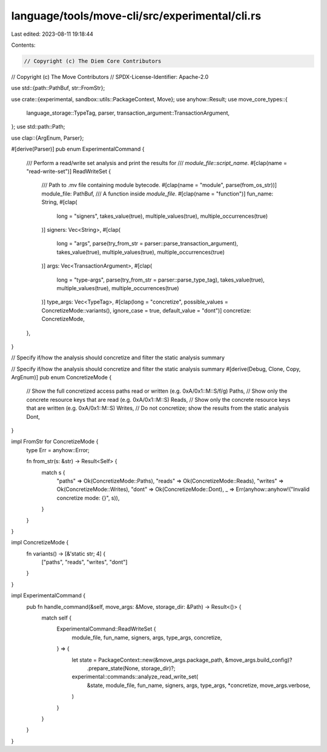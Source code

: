 language/tools/move-cli/src/experimental/cli.rs
===============================================

Last edited: 2023-08-11 19:18:44

Contents:

.. code-block:: rs

    // Copyright (c) The Diem Core Contributors
// Copyright (c) The Move Contributors
// SPDX-License-Identifier: Apache-2.0

use std::{path::PathBuf, str::FromStr};

use crate::{experimental, sandbox::utils::PackageContext, Move};
use anyhow::Result;
use move_core_types::{
    language_storage::TypeTag, parser, transaction_argument::TransactionArgument,
};
use std::path::Path;

use clap::{ArgEnum, Parser};

#[derive(Parser)]
pub enum ExperimentalCommand {
    /// Perform a read/write set analysis and print the results for
    /// `module_file`::`script_name`.
    #[clap(name = "read-write-set")]
    ReadWriteSet {
        /// Path to .mv file containing module bytecode.
        #[clap(name = "module", parse(from_os_str))]
        module_file: PathBuf,
        /// A function inside `module_file`.
        #[clap(name = "function")]
        fun_name: String,
        #[clap(
            long = "signers",
            takes_value(true),
            multiple_values(true),
            multiple_occurrences(true)
        )]
        signers: Vec<String>,
        #[clap(
            long = "args",
            parse(try_from_str = parser::parse_transaction_argument),
            takes_value(true),
            multiple_values(true),
            multiple_occurrences(true)
        )]
        args: Vec<TransactionArgument>,
        #[clap(
            long = "type-args",
            parse(try_from_str = parser::parse_type_tag),
            takes_value(true),
            multiple_values(true),
            multiple_occurrences(true)
        )]
        type_args: Vec<TypeTag>,
        #[clap(long = "concretize", possible_values = ConcretizeMode::variants(), ignore_case = true, default_value = "dont")]
        concretize: ConcretizeMode,
    },
}

// Specify if/how the analysis should concretize and filter the static analysis summary

// Specify if/how the analysis should concretize and filter the static analysis summary
#[derive(Debug, Clone, Copy, ArgEnum)]
pub enum ConcretizeMode {
    // Show the full concretized access paths read or written (e.g. 0xA/0x1::M::S/f/g)
    Paths,
    // Show only the concrete resource keys that are read (e.g. 0xA/0x1::M::S)
    Reads,
    // Show only the concrete resource keys that are written (e.g. 0xA/0x1::M::S)
    Writes,
    // Do not concretize; show the results from the static analysis
    Dont,
}

impl FromStr for ConcretizeMode {
    type Err = anyhow::Error;

    fn from_str(s: &str) -> Result<Self> {
        match s {
            "paths" => Ok(ConcretizeMode::Paths),
            "reads" => Ok(ConcretizeMode::Reads),
            "writes" => Ok(ConcretizeMode::Writes),
            "dont" => Ok(ConcretizeMode::Dont),
            _ => Err(anyhow::anyhow!("Invalid concretize mode: {}", s)),
        }
    }
}

impl ConcretizeMode {
    fn variants() -> [&'static str; 4] {
        ["paths", "reads", "writes", "dont"]
    }
}

impl ExperimentalCommand {
    pub fn handle_command(&self, move_args: &Move, storage_dir: &Path) -> Result<()> {
        match self {
            ExperimentalCommand::ReadWriteSet {
                module_file,
                fun_name,
                signers,
                args,
                type_args,
                concretize,
            } => {
                let state = PackageContext::new(&move_args.package_path, &move_args.build_config)?
                    .prepare_state(None, storage_dir)?;
                experimental::commands::analyze_read_write_set(
                    &state,
                    module_file,
                    fun_name,
                    signers,
                    args,
                    type_args,
                    *concretize,
                    move_args.verbose,
                )
            }
        }
    }
}


